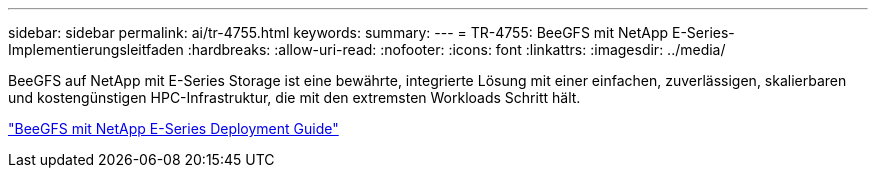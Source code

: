 ---
sidebar: sidebar 
permalink: ai/tr-4755.html 
keywords:  
summary:  
---
= TR-4755: BeeGFS mit NetApp E-Series-Implementierungsleitfaden
:hardbreaks:
:allow-uri-read: 
:nofooter: 
:icons: font
:linkattrs: 
:imagesdir: ../media/


[role="lead"]
BeeGFS auf NetApp mit E-Series Storage ist eine bewährte, integrierte Lösung mit einer einfachen, zuverlässigen, skalierbaren und kostengünstigen HPC-Infrastruktur, die mit den extremsten Workloads Schritt hält.

link:https://www.netapp.com/us/media/tr-4755.pdf["BeeGFS mit NetApp E-Series Deployment Guide"^]
